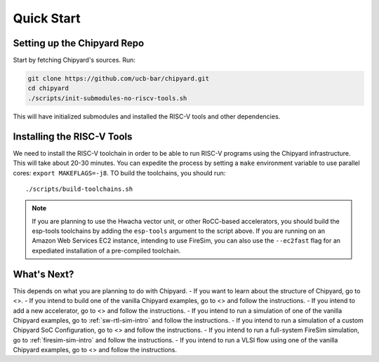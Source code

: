 Quick Start
===============================

Setting up the Chipyard Repo
-------------------------------------------

Start by fetching Chipyard's sources. Run:

.. code-block:: shell

    git clone https://github.com/ucb-bar/chipyard.git
    cd chipyard
    ./scripts/init-submodules-no-riscv-tools.sh

This will have initialized submodules and installed the RISC-V tools and
other dependencies.

Installing the RISC-V Tools
-------------------------------------------

We need to install the RISC-V toolchain in order to be able to run RISC-V programs using the Chipyard infrastructure.
This will take about 20-30 minutes. You can expedite the process by setting a ``make`` environment variable to use parallel cores: ``export MAKEFLAGS=-j8``.
TO build the toolchains, you should run: 

::

    ./scripts/build-toolchains.sh

.. Note:: If you are planning to use the Hwacha vector unit, or other RoCC-based accelerators, you should build the esp-tools toolchains by adding the ``esp-tools`` argument to the script above.
  If you are running on an Amazon Web Services EC2 instance, intending to use FireSim, you can also use the ``--ec2fast`` flag for an expediated installation of a pre-compiled toolchain.


What's Next?
-------------------------------------------

This depends on what you are planning to do with Chipyard.
- If you want to learn about the structure of Chipyard, go to <>.
- If you intend to build one of the vanilla Chipyard examples, go to <> and follow the instructions.
- If you intend to add a new accelerator, go to <> and follow the instructions.
- If you intend to run a simulation of one of the vanilla Chipyard examples, go to :ref:`sw-rtl-sim-intro` and follow the instructions.
- If you intend to run a simulation of a custom Chipyard SoC Configuration, go to <> and follow the instructions.
- If you intend to run a full-system FireSim simulation, go to :ref:`firesim-sim-intro` and follow the instructions.  
- If you intend to run a VLSI flow using one of the vanilla Chipyard examples, go to <> and follow the instructions.  
